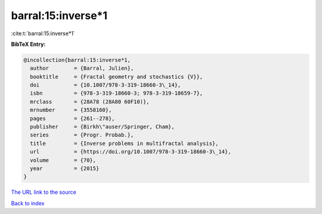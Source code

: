 barral:15:inverse*1
===================

:cite:t:`barral:15:inverse*1`

**BibTeX Entry:**

.. code-block:: bibtex

   @incollection{barral:15:inverse*1,
     author        = {Barral, Julien},
     booktitle     = {Fractal geometry and stochastics {V}},
     doi           = {10.1007/978-3-319-18660-3\_14},
     isbn          = {978-3-319-18660-3; 978-3-319-18659-7},
     mrclass       = {28A78 (28A80 60F10)},
     mrnumber      = {3558160},
     pages         = {261--278},
     publisher     = {Birkh\"auser/Springer, Cham},
     series        = {Progr. Probab.},
     title         = {Inverse problems in multifractal analysis},
     url           = {https://doi.org/10.1007/978-3-319-18660-3\_14},
     volume        = {70},
     year          = {2015}
   }

`The URL link to the source <https://doi.org/10.1007/978-3-319-18660-3_14>`__


`Back to index <../By-Cite-Keys.html>`__
